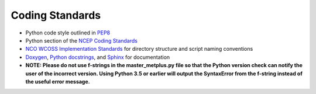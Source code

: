 Coding Standards
================


* Python code style outlined in `PEP8 <https://pep8.org>`_
* Python section of the `NCEP Coding Standards <ftp://ftp.library.noaa.gov/noaa_documents.lib/NWS/NCEP/NCEP_office_notes/NCEP_office_note_492.pdf>`_
* `NCO WCOSS Implementation Standards <https://www.nco.ncep.noaa.gov/idsb/implementation_standards/>`_ for
  directory structure and script naming conventions
* `Doxygen <http://www.doxygen.nl/>`_, `Python
  docstrings <https://www.python.org/dev/peps/pep-0257/>`_, and
  `Sphinx <http://www.sphinx-doc.org/en/master/>`_ for documentation
* **NOTE: Please do not use f-strings in the master_metplus.py file so that the Python version check can notify the user of the incorrect version. Using Python 3.5 or earlier will output the SyntaxError from the f-string instead of the useful error message.**

